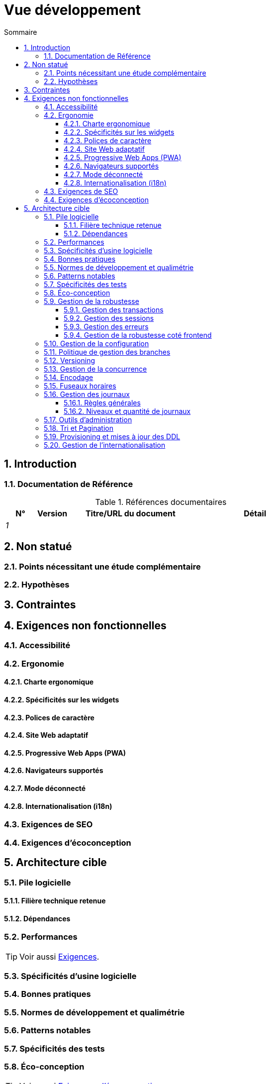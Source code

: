 # Vue développement
:sectnumlevels: 4
:toclevels: 4
:sectnums: 4
:toc: left
:icons: font
:toc-title: Sommaire

[#84c5d434-ea70-41fc-92bc-53a40ab29025]
## Introduction

[#712fc07b-76ba-4093-bbf8-cceeaa903e64]
### Documentation de Référence
.Références documentaires
[cols="1e,1e,4e,4e"]
|===
|N°|Version|Titre/URL du document| Détail

|1
|
|
|
|
|===

[#fa1ed85e-92d0-4aa9-9421-dcf267d0cf0e]
## Non statué

[#b3592a4d-d0df-4f87-8416-97cfb287cd08]
### Points nécessitant une étude complémentaire

[#fb0b1a28-1c08-4c0b-bb38-1cae99a46818]
### Hypothèses

[#84cd4aed-36c0-4564-8354-29a7de004923]
## Contraintes

[#8d79cc07-e094-4863-8bb8-0a3ca317743d]
## Exigences non fonctionnelles

[#48bb8b97-2e97-4515-bf3b-95864f85e4e9]
### Accessibilité

[#b098d142-655e-4521-9d4f-2c2ea8eceb45]
### Ergonomie

[#3c031334-5598-4817-87b4-dec34ce8389b]
#### Charte ergonomique

[#90b4af62-df5b-485e-87c4-7dd0b21d0464]
#### Spécificités sur les widgets

[#1cacea74-bede-43b3-93a5-804fd60ff4fb]
#### Polices de caractère

[#cfd3435f-d888-43e3-a634-35c3d5d92cb4]
#### Site Web adaptatif

[#30cc6226-2213-4351-83aa-a4905c5d4baa]
#### Progressive Web Apps (PWA)

[#67ff8381-8145-4dc4-bd15-cfec867dc8b5]
#### Navigateurs supportés

[#39318743-8131-4d46-9354-c64804066ae8]
#### Mode déconnecté

[#fbe627e5-be3f-41ec-9a2a-c43bd3587c6e]
#### Internationalisation (i18n)

[#8c3bc449-1b44-44cf-82a1-f26cdbf258af]
### Exigences de SEO

[#c8e58371-6bea-48e2-ab0e-989fec63e0ee]
### Exigences d'écoconception

[#2c0aa24a-24b8-4272-8787-b5e5207785fb]
## Architecture cible

[#50b4ef16-e558-4604-9b17-b90e68da6337]
### Pile logicielle

[#16dc549a-4b87-428e-b59d-4c0af1e720db]
#### Filière technique retenue

[#e9b08c72-a836-48ad-9255-e2977a09f290]
#### Dépendances

[#ec64dc5b-cdc1-4ab3-ae41-ac3c1c3ad9e7]
### Performances
TIP: Voir aussi xref:vue-dimensionnement.adoc#d6e3eb12-371b-4c26-b538-9fea2051bfed[Exigences].

[#cacf4bd8-9e8a-449c-af31-1fd27169a685]
### Spécificités d’usine logicielle

[#11f66697-ac3a-40f0-903a-cc8202b7315e]
### Bonnes pratiques

[#4cfc1f5e-bf4b-4c33-b718-83ca90974090]
### Normes de développement et qualimétrie

[#bbe62a07-d42a-4495-8d23-4d0ea23d19e6]
### Patterns notables

[#99e519d3-e8cf-4b3c-8e87-e06a1bf675af]
### Spécificités des tests 

[#6ff8aacb-5020-4ade-a10d-3dce3898276b]
=== Éco-conception
TIP: Voir aussi <<c8e58371-6bea-48e2-ab0e-989fec63e0ee,Exigences d'écoconception>>.

[#bb5d8145-8519-4516-98a9-fc089f758d9c]
### Gestion de la robustesse

[#a7bacacc-de70-48e5-8563-6a0b6d7b31a2]
#### Gestion des transactions

[#8bd70b17-0223-4aaf-97ac-a7284efe721f]
#### Gestion des sessions

[#4ffcfd1b-87c9-48d0-96d6-f3b3b817a869]
#### Gestion des erreurs

[#7a33eb60-882d-4095-bde2-9a477cc27433]
#### Gestion de la robustesse coté frontend

[#d101d1ee-8ec7-48dd-b733-ebba345c656d]
### Gestion de la configuration

[#01a81b2c-1dc0-4563-a2e2-5c5248086499]
### Politique de gestion des branches

[#35b97569-e671-40c3-809c-ffcb5d1af383]
### Versioning

[#79682de3-09b7-46f1-8354-9371295d18a8]
### Gestion de la concurrence

[#856b9e7b-3305-48c3-bb99-798cf409181d]
### Encodage 

[#5885803d-2d3d-4e19-af30-40e904e9fb6d]
### Fuseaux horaires 

[#96ec879c-3ce3-4e48-a3f9-84590c281fd4]
### Gestion des journaux

[#cad3fb2c-5047-4025-892f-3180e74579c8]
#### Règles générales

[#992c0bb3-83bc-4598-84ff-150a67df3324]
#### Niveaux et quantité de journaux

[#f2e9066c-18d9-4234-b37c-27d342b1c99e]
### Outils d'administration

[#ef97a533-5fc7-4999-87fc-def24074746c]
### Tri et Pagination

[#4af6fb38-c84a-456f-b043-32abeb6e7798]
### Provisioning et mises à jour des DDL

[#201fca5f-50af-41f9-ab97-60b2f7abddc6]
### Gestion de l'internationalisation
TIP: Voir aussi <<fbe627e5-be3f-41ec-9a2a-c43bd3587c6e,Internationalisation (i18n)>>.
